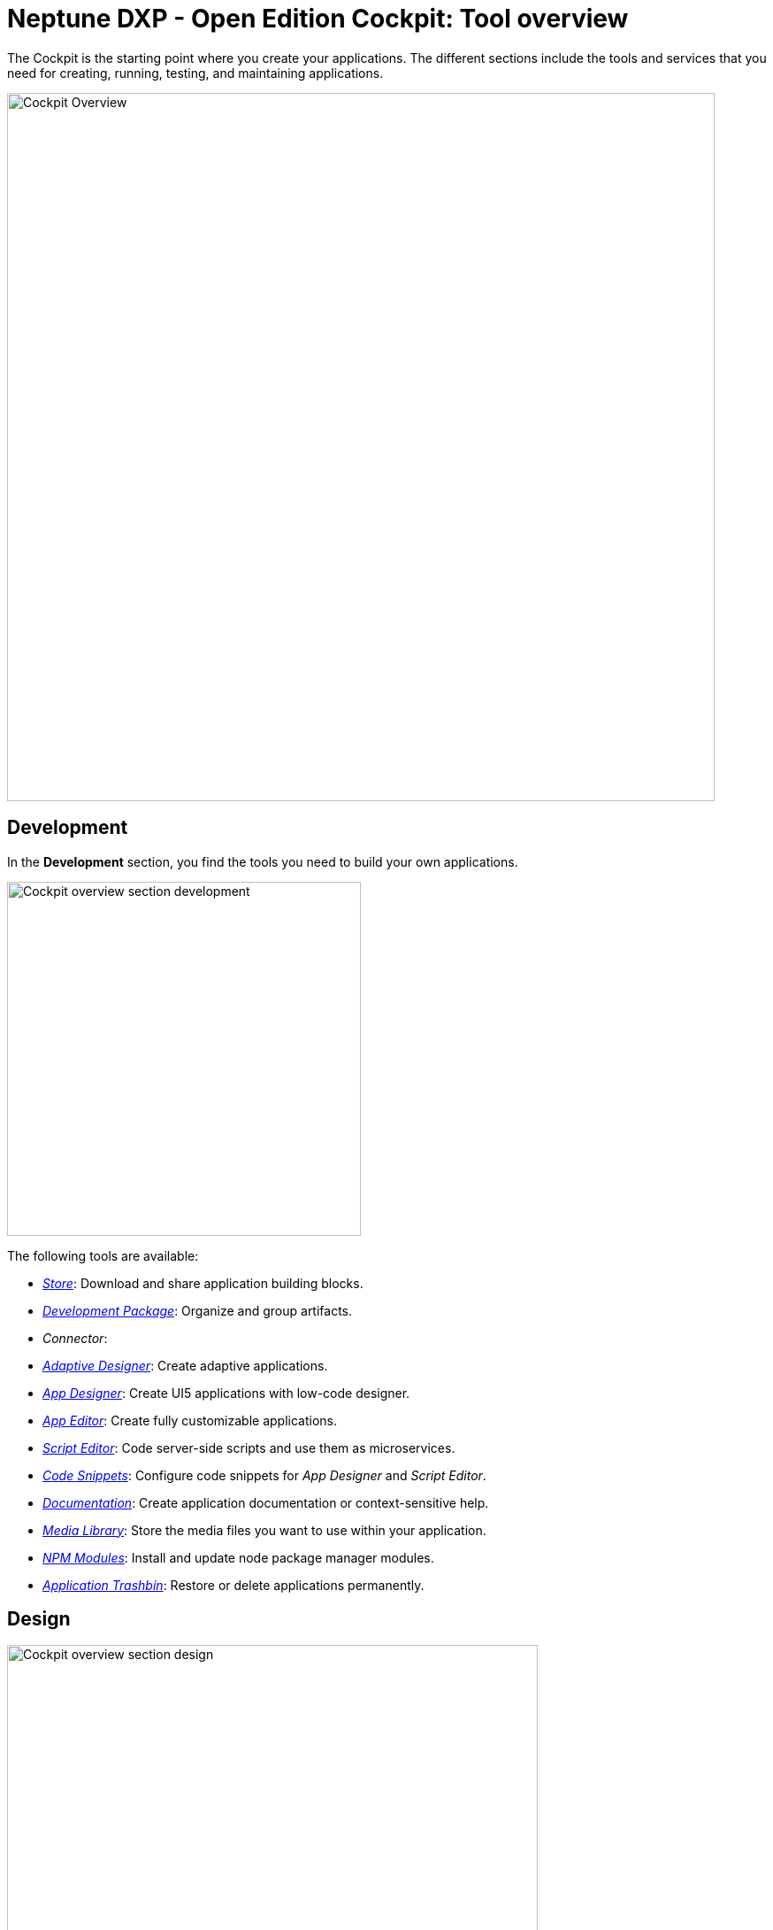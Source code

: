 = Neptune DXP - Open Edition Cockpit: Tool overview

The Cockpit is the starting point where you create your applications.
The different sections include the tools and services that you need for creating, running, testing, and maintaining applications.

image::cockpit-overview.png[Cockpit Overview, 800 px]

== Development
In the *Development* section, you find the tools you need to build your own applications.

image::cockpit-overv-development.png[Cockpit overview section development, 400 px]

The following tools are available:

* xref:store.adoc[_Store_]: Download and share application building blocks.
* xref:development-package.adoc[_Development Package_]: Organize and group artifacts.
* _Connector_:
* xref:adaptive-designer.adoc[_Adaptive Designer_]: Create adaptive applications.
* xref:app-designer.adoc[_App Designer_]: Create UI5 applications with low-code designer.
* xref:app-editor.adoc[_App Editor_]: Create fully customizable applications.
* xref:script-editor.adoc[_Script Editor_]: Code server-side scripts and use them as microservices.
* xref:code-snippets.adoc[_Code Snippets_]: Configure code snippets for _App Designer_ and _Script Editor_.
* xref:app-documentation.adoc[_Documentation_]: Create application documentation or context-sensitive help.
* xref:media-libary.adoc[_Media Library_]: Store the media files you want to use within your application.
* xref:npm-modules.adoc[_NPM Modules_]: Install and update node package manager modules.
* xref:application-trashbin.adoc[_Application Trashbin_]: Restore or delete applications permanently.

== Design
image::cockpit-overv-design.png[Cockpit overview section design, 600]
In the *Design* section, you find the tools you need to give your application the right look.

The following tools are available:

* _PDF Designer_: The _PDF Designer_ offers a drag and drop environment to create templates for custom PDFs.
PDFs you create here can be triggered from anywhere in the platform.

* _Theme Designer_: Define custom CSS for the use in the Launchpad and the _App Designer_.

* _Theme Import_: Import themes from SAP UI Theme Designer.

* _Email Template_: Create e-mail templates.

== Connectivity
image:cockpit-overv-connectivity.png[Cockpit overview section connectivity, 600]

In the *Connectivity* section, you group your APIs and OData (Open Data Protocol) according to their usage.

The following tools are available:

* _Group_:

* _API Designer_: The _API Designer_ is a graphical user interface, you can create and configure Rest API definitions with it.
You can define and update Rest APIs at any stage and reuse them over different applications.
Here, you import APIs from Neptune DXP - Open Edition files, OAS/Swagger, table definitions, and API Discovery.

* _API Client_: The _API Client_ is where you test the response of APIs you created in the API Designer. Use API Client to send calls to the API server, get a response and log the system response in API Trace.

* _API Trace_: The _API Trace_ tool shows how many API calls have been made by apps to the server.
You can also see when they were run and who ran them.
_API Trace_ makes it easier to maintain the logs for the applications' APIs.

* _Swagger UI_: The _Swagger UI_ visualizes an API you created in the _API Designer_.
This allows you to interact with it and get a feel for its functionality without having any of the implementation logic figured out yet.

* _OData Source_: Add new OData sources to a coordination package. You always can change properties on the OData.
Also, find an overview where the OData is used.

* _OData Mock Data_: Add and update mock data.

== Administration
image:cockpit-overv-administration.png[Cockpit overview section administration, 600]

In the *Administration* section, you ...

The following tools are available:

* _Application Management_: Overview of the available applications in your system.

* _Tile_: Create and configure tiles and allocate them to launchpads.
Tiles serve as navigation links to Planet applications, external URLs and through policy allocation, they also control application access.

* _Tile Group_: Create and configure tile groups to ensure that related apps are organized and visible to users in Neptune NXP Open - Edition launchpads.

* _Launchpad_: Create, configure, and maintain launchpads.

* _Mobile Client_: Create, configure, and download a Cordova Mobile Client ZIP build.

* _Mobile Debug_: Enable mobile debugging and view logs for applications and users.

* _Tile Blackout_: Deactivate tiles. _Tile Blackout_ informs users that the underlying app or URL on the tile is under maintenance/unreachable.

* _Favorite Management_: Add tiles to the users' launchpad favorite tiles.

* _Translation_: Translate artifacts, tiles, and tile groups.


== Monitoring

* _System Processes_:

* _Lock Entries_: Overview of active locks in the system.

* _Housekeeping_: Delete logs from across the system and define the retention time for different log types.

* _SMTP Log_: View a log of all e-mails and their sent status. You can filter for time and status.

* _System Logs_:

* _System Reports_:

* _User Sessions_:

* _PDF Archive_:

* _Application Log_:

* _Launchpad Trace_:

* _Push Notification Users_:

* _Load Test_:


== Tools

* _Job Manage_


* _Job Log_

* _Table Definition_: With the Table Definition tool you create and maintain the databases for you apps.
The Table Definition tool provides a schema definition and metadata for the databases.
You can import schemas and automatically or manually define them with the Table Definition tool.

* _Table Browser_: The Table Browser tool shows the table data.
You can add, delete, and update data records here.
To connect the data to your application, use the API Designer.

* _Tracking List_:


* _Tracking Settings_:


== Testing

* _Test Unit_

* _Test Plan_

* _Test Run_


== Deployment

* _Deployment Create_

* _Deployment Approve_

* _Deployment Transfer_

* _Deployment Routes_

* _Deployment Log_


== Security

* _User_: In User, you find the system users with their roles.
Roles determine which Tiles or Tile Groups are visible to users.

* _Group_: Group shows groups of users with their roles.
Here, you can adjust roles for all users in a group.

* _Role_: Here, you can adjust the roles for single users.
If you want to adjust the roles of more users at once, go to the Group tool.

* _Audit Log_

* _Remote Systems_

* _Import LDAP_

* _Proxy Authentication_

* _Certificates_

* _Table Audit_

== Workflow

* _Overview_

* _Definition_

* _Task Action_

* _Approvers_

* _Substitution_

== Settings

* _System Settings_

* _Custom Settings_